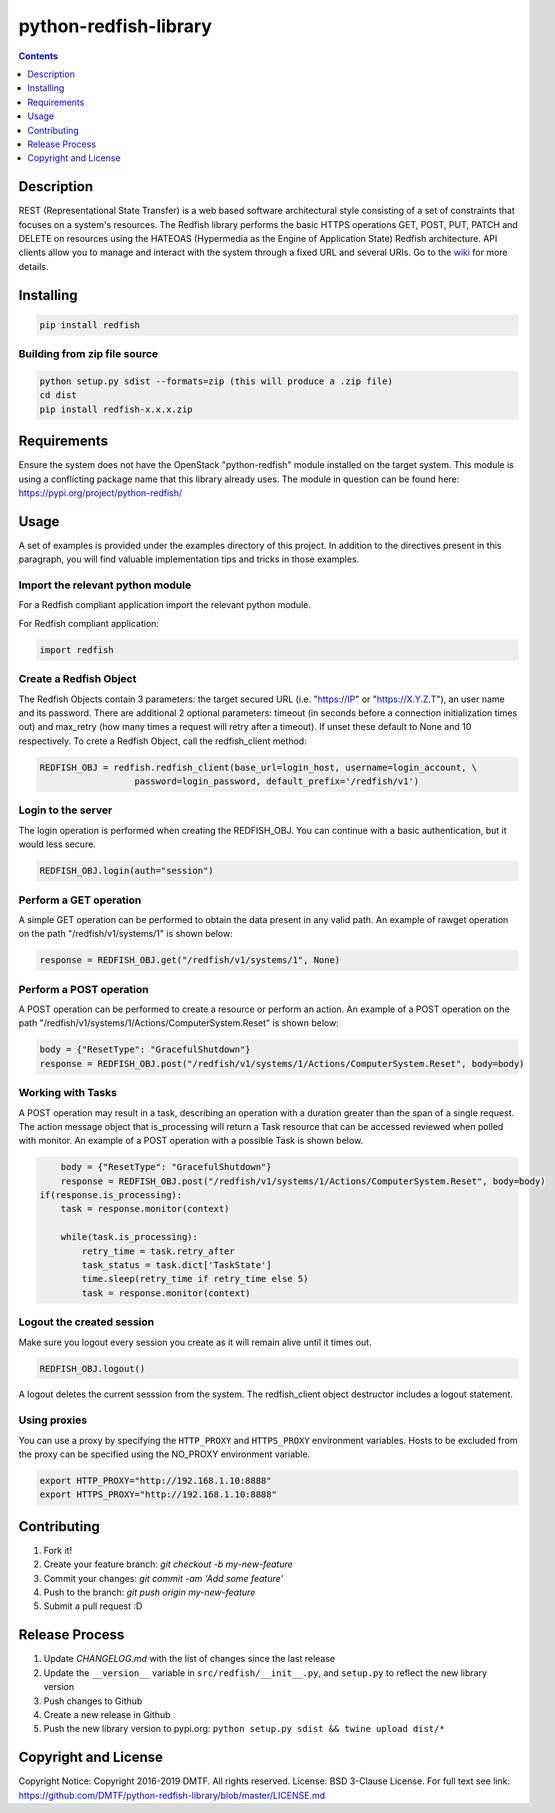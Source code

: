 python-redfish-library
======================

.. image:: https://travis-ci.org/DMTF/python-redfish-library.svg?branch=master
    :target: https://travis-ci.org/DMTF/python-redfish-library
.. image:: https://img.shields.io/pypi/v/redfish.svg?maxAge=2592000
	:target: https://pypi.python.org/pypi/redfish
.. image:: https://img.shields.io/github/release/DMTF/python-redfish-library.svg?maxAge=2592000
	:target: https://github.com/DMTF/python-redfish-library/releases
.. image:: https://img.shields.io/badge/License-BSD%203--Clause-blue.svg
	:target: https://raw.githubusercontent.com/DMTF/python-redfish-library/master/LICENSE
.. image:: https://img.shields.io/pypi/pyversions/redfish.svg?maxAge=2592000
	:target: https://pypi.python.org/pypi/redfish
.. image:: https://api.codacy.com/project/badge/Grade/1283adc3972d42b4a3ddb9b96660bc07
	:target: https://www.codacy.com/app/rexysmydog/python-redfish-library?utm_source=github.com&amp;utm_medium=referral&amp;utm_content=DMTF/python-redfish-library&amp;utm_campaign=Badge_Grade


.. contents:: :depth: 1


Description
-----------

REST (Representational State Transfer) is a web based software architectural style consisting of a set of constraints that focuses on a system's resources. The Redfish library performs the basic HTTPS operations GET, POST, PUT, PATCH and DELETE on resources using the HATEOAS (Hypermedia as the Engine of Application State) Redfish architecture. API clients allow you to manage and interact with the system through a fixed URL and several URIs. Go to the `wiki <../../wiki>`_ for more details.


Installing
----------

.. code-block:: console

	pip install redfish


Building from zip file source
~~~~~~~~~~~~~~~~~~~~~~~~~~~~~

.. code-block:: console

	python setup.py sdist --formats=zip (this will produce a .zip file)
	cd dist
	pip install redfish-x.x.x.zip


Requirements
------------

Ensure the system does not have the OpenStack "python-redfish" module installed on the target system.  This module is using a conflicting package name that this library already uses.  The module in question can be found here: https://pypi.org/project/python-redfish/


Usage
----------

A set of examples is provided under the examples directory of this project. In addition to the directives present in this paragraph, you will find valuable implementation tips and tricks in those examples.


Import the relevant python module
~~~~~~~~~~~~~~~~~~~~~~~~~~~~~~~~~

For a Redfish compliant application import the relevant python module.

For Redfish compliant application:

.. code-block:: python

	import redfish


Create a Redfish Object
~~~~~~~~~~~~~~~~~~~~~~~

The Redfish Objects contain 3 parameters: the target secured URL (i.e. "https://IP" or "https://X.Y.Z.T"), an user name and its password.
There are additional 2 optional parameters: timeout (in seconds before a connection initialization times out) and max_retry (how many times a request will retry after a timeout). If unset these default to None and 10 respectively.
To crete a Redfish Object, call the redfish_client method:

.. code-block:: python

	REDFISH_OBJ = redfish.redfish_client(base_url=login_host, username=login_account, \
                          password=login_password, default_prefix='/redfish/v1')


Login to the server
~~~~~~~~~~~~~~~~~~~

The login operation is performed when creating the REDFISH_OBJ. You can continue with a basic authentication, but it would less secure.

.. code-block:: python

	REDFISH_OBJ.login(auth="session")


Perform a GET operation
~~~~~~~~~~~~~~~~~~~~~~~

A simple GET operation can be performed to obtain the data present in any valid path.
An example of rawget operation on the path "/redfish/v1/systems/1" is shown below:

.. code-block:: python

	response = REDFISH_OBJ.get("/redfish/v1/systems/1", None)


Perform a POST operation
~~~~~~~~~~~~~~~~~~~~~~~~

A POST operation can be performed to create a resource or perform an action.
An example of a POST operation on the path "/redfish/v1/systems/1/Actions/ComputerSystem.Reset" is shown below:

.. code-block:: python

	body = {"ResetType": "GracefulShutdown"}
	response = REDFISH_OBJ.post("/redfish/v1/systems/1/Actions/ComputerSystem.Reset", body=body)


Working with Tasks
~~~~~~~~~~~~~~~~~~

A POST operation may result in a task, describing an operation with a duration greater than the span of a single request.
The action message object that is_processing will return a Task resource that can be accessed reviewed when polled with monitor.
An example of a POST operation with a possible Task is shown below.

.. code-block:: python

	body = {"ResetType": "GracefulShutdown"}
	response = REDFISH_OBJ.post("/redfish/v1/systems/1/Actions/ComputerSystem.Reset", body=body)
    if(response.is_processing):
        task = response.monitor(context)

        while(task.is_processing):
            retry_time = task.retry_after
            task_status = task.dict['TaskState']
            time.sleep(retry_time if retry_time else 5)
            task = response.monitor(context)


Logout the created session
~~~~~~~~~~~~~~~~~~~~~~~~~~

Make sure you logout every session you create as it will remain alive until it times out.

.. code-block:: python

	REDFISH_OBJ.logout()


A logout deletes the current sesssion from the system. The redfish_client object destructor includes a logout statement.

Using proxies
~~~~~~~~~~~~~

You can use a proxy by specifying the ``HTTP_PROXY`` and ``HTTPS_PROXY`` environment variables.  Hosts to be excluded from the proxy can be specified using the NO_PROXY environment variable.

.. code-block:: shell

    export HTTP_PROXY="http://192.168.1.10:8888"
    export HTTPS_PROXY="http://192.168.1.10:8888"

Contributing
------------

1. Fork it!
2. Create your feature branch: `git checkout -b my-new-feature`
3. Commit your changes: `git commit -am 'Add some feature'`
4. Push to the branch: `git push origin my-new-feature`
5. Submit a pull request :D


Release Process
---------------

1. Update `CHANGELOG.md` with the list of changes since the last release
2. Update the ``__version__`` variable in ``src/redfish/__init__.py``, and ``setup.py`` to reflect the new library version
3. Push changes to Github
4. Create a new release in Github
5. Push the new library version to pypi.org: ``python setup.py sdist && twine upload dist/*``


Copyright and License
---------------------

Copyright Notice:
Copyright 2016-2019 DMTF. All rights reserved.
License: BSD 3-Clause License. For full text see link: `https://github.com/DMTF/python-redfish-library/blob/master/LICENSE.md <https://github.com/DMTF/python-redfish-library/blob/master/LICENSE.md>`_
